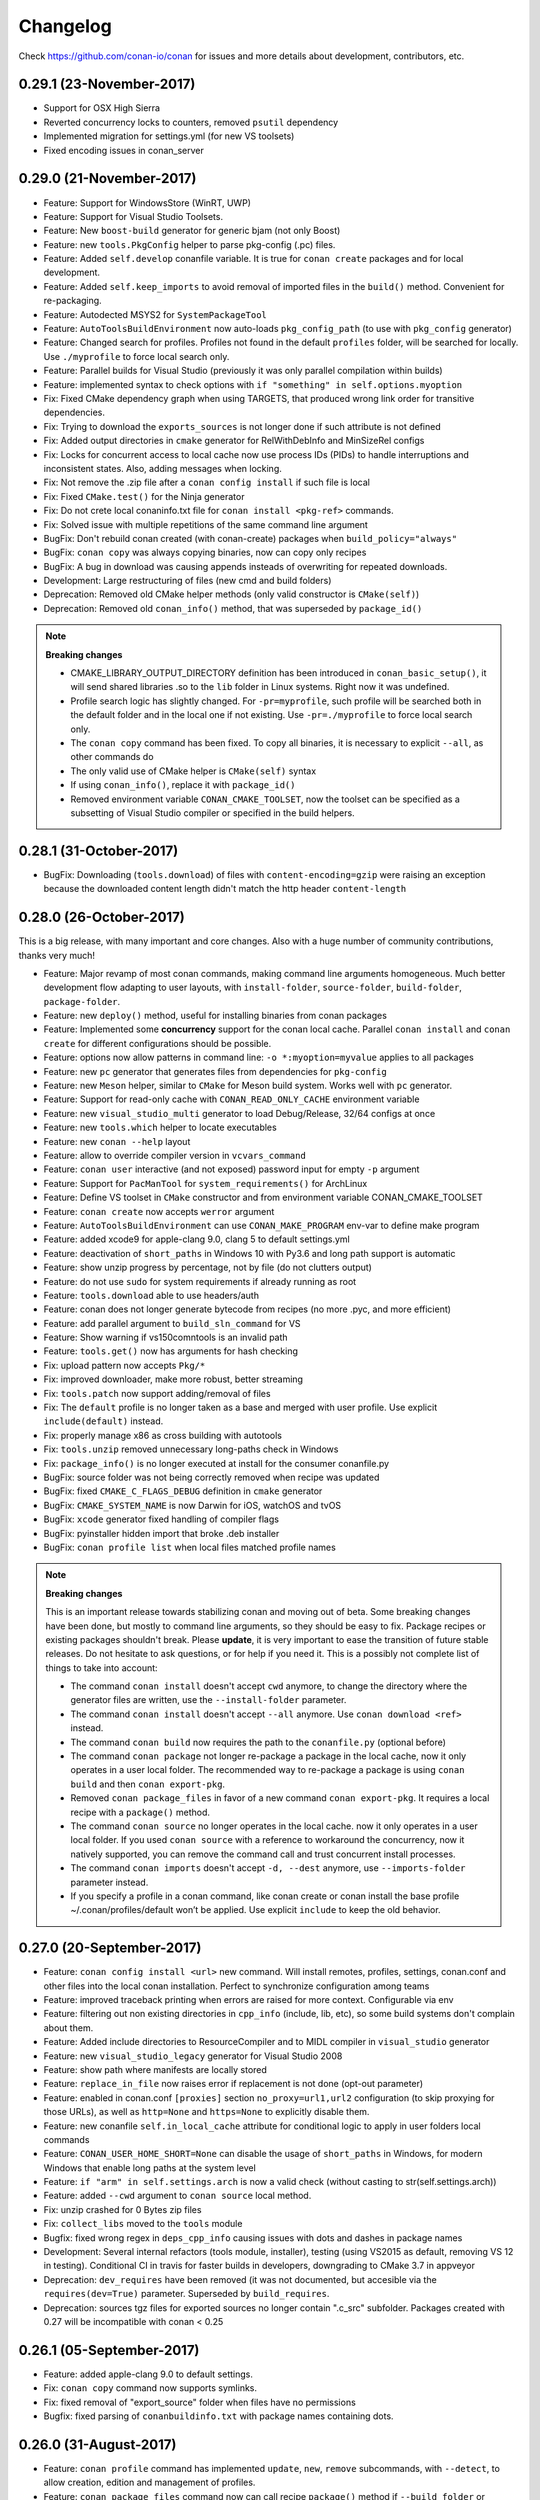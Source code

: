 .. _changelog:


Changelog
=========

Check https://github.com/conan-io/conan for issues and more details about development, contributors, etc.

0.29.1 (23-November-2017)
-------------------------
- Support for OSX High Sierra
- Reverted concurrency locks to counters, removed ``psutil`` dependency
- Implemented migration for settings.yml (for new VS toolsets)
- Fixed encoding issues in conan_server


0.29.0 (21-November-2017)
-------------------------
- Feature: Support for WindowsStore (WinRT, UWP)
- Feature: Support for Visual Studio Toolsets.
- Feature: New ``boost-build`` generator for generic bjam (not only Boost)
- Feature: new ``tools.PkgConfig`` helper to parse pkg-config (.pc) files.
- Feature: Added ``self.develop`` conanfile variable. It is true for ``conan create`` packages and for local development.
- Feature: Added ``self.keep_imports`` to avoid removal of imported files in the ``build()`` method. Convenient for re-packaging.
- Feature: Autodected MSYS2 for ``SystemPackageTool``
- Feature: ``AutoToolsBuildEnvironment`` now auto-loads ``pkg_config_path`` (to use with ``pkg_config`` generator)
- Feature: Changed search for profiles. Profiles not found in the default ``profiles`` folder, will be searched for locally. Use ``./myprofile`` to force local search only.
- Feature: Parallel builds for Visual Studio (previously it was only parallel compilation within builds)
- Feature: implemented syntax to check options with ``if "something" in self.options.myoption``
- Fix: Fixed CMake dependency graph when using TARGETS, that produced wrong link order for transitive dependencies.
- Fix: Trying to download the ``exports_sources`` is not longer done if such attribute is not defined
- Fix: Added output directories in ``cmake`` generator for RelWithDebInfo and MinSizeRel configs
- Fix: Locks for concurrent access to local cache now use process IDs (PIDs) to handle interruptions and inconsistent states. Also, adding messages when locking.
- Fix: Not remove the .zip file after a ``conan config install`` if such file is local
- Fix: Fixed ``CMake.test()`` for the Ninja generator
- Fix: Do not crete local conaninfo.txt file for ``conan install <pkg-ref>`` commands.
- Fix: Solved issue with multiple repetitions of the same command line argument
- BugFix: Don't rebuild conan created (with conan-create) packages when ``build_policy="always"``
- BugFix: ``conan copy`` was always copying binaries, now can copy only recipes
- BugFix: A bug in download was causing appends insteads of overwriting for repeated downloads.
- Development: Large restructuring of files (new cmd and build folders)
- Deprecation: Removed old CMake helper methods (only valid constructor is ``CMake(self)``)
- Deprecation: Removed old ``conan_info()`` method, that was superseded by ``package_id()``


.. note::

  **Breaking changes**

  - CMAKE_LIBRARY_OUTPUT_DIRECTORY definition has been introduced in ``conan_basic_setup()``, it will send shared libraries .so
    to the ``lib`` folder in Linux systems. Right now it was undefined.
  - Profile search logic has slightly changed. For ``-pr=myprofile``, such profile will be searched both in the default folder
    and in the local one if not existing. Use ``-pr=./myprofile`` to force local search only.
  - The ``conan copy`` command has been fixed. To copy all binaries, it is necessary to explicit ``--all``, as other commands do
  - The only valid use of CMake helper is ``CMake(self)`` syntax
  - If using ``conan_info()``, replace it with ``package_id()``
  - Removed environment variable ``CONAN_CMAKE_TOOLSET``, now the toolset can be specified as a subsetting of Visual Studio compiler or specified in the build helpers.

0.28.1 (31-October-2017)
-------------------------

- BugFix: Downloading (``tools.download``) of files with ``content-encoding=gzip`` were raising an exception
  because the downloaded content length didn't match the http header ``content-length``


0.28.0 (26-October-2017)
-------------------------

This is a big release, with many important and core changes. Also with a huge number of community contributions,
thanks very much!

- Feature: Major revamp of most conan commands, making command line arguments homogeneous. Much
  better development flow adapting to user layouts, with ``install-folder``, ``source-folder``,
  ``build-folder``, ``package-folder``.
- Feature: new ``deploy()`` method, useful for installing binaries from conan packages
- Feature: Implemented some **concurrency** support for the conan local cache. Parallel ``conan install``
  and ``conan create`` for different configurations should be possible.
- Feature: options now allow patterns in command line: ``-o *:myoption=myvalue`` applies to all packages
- Feature: new ``pc`` generator that generates files from dependencies for ``pkg-config``
- Feature: new ``Meson`` helper, similar to ``CMake`` for Meson build system. Works well with ``pc`` generator.
- Feature: Support for read-only cache with ``CONAN_READ_ONLY_CACHE`` environment variable
- Feature: new ``visual_studio_multi`` generator to load Debug/Release, 32/64 configs at once 
- Feature: new ``tools.which`` helper to locate executables
- Feature: new ``conan --help`` layout
- Feature: allow to override compiler version in ``vcvars_command``
- Feature: ``conan user`` interactive (and not exposed) password input for empty ``-p`` argument
- Feature: Support for ``PacManTool`` for ``system_requirements()`` for ArchLinux
- Feature: Define VS toolset in ``CMake`` constructor and from environment variable CONAN_CMAKE_TOOLSET
- Feature: ``conan create`` now accepts ``werror`` argument
- Feature: ``AutoToolsBuildEnvironment`` can use ``CONAN_MAKE_PROGRAM`` env-var to define make program
- Feature: added xcode9 for apple-clang 9.0, clang 5 to default settings.yml
- Feature: deactivation of ``short_paths`` in Windows 10 with Py3.6 and long path support is automatic
- Feature: show unzip progress by percentage, not by file (do not clutters output)
- Feature: do not use ``sudo`` for system requirements if already running as root
- Feature: ``tools.download`` able to use headers/auth
- Feature: conan does not longer generate bytecode from recipes (no more .pyc, and more efficient)
- Feature: add parallel argument to ``build_sln_command`` for VS
- Feature: Show warning if vs150comntools is an invalid path
- Feature: ``tools.get()`` now has arguments for hash checking
- Fix: upload pattern now accepts ``Pkg/*``
- Fix: improved downloader, make more robust, better streaming
- Fix: ``tools.patch`` now support adding/removal of files
- Fix: The ``default`` profile is no longer taken as a base and merged with user profile.
  Use explicit ``include(default)`` instead.
- Fix: properly manage x86 as cross building with autotools
- Fix: ``tools.unzip`` removed unnecessary long-paths check in Windows
- Fix: ``package_info()`` is no longer executed at install for the consumer conanfile.py
- BugFix: source folder was not being correctly removed when recipe was updated
- BugFix: fixed ``CMAKE_C_FLAGS_DEBUG`` definition in ``cmake`` generator
- BugFix: ``CMAKE_SYSTEM_NAME`` is now Darwin for iOS, watchOS and tvOS
- BugFix: ``xcode`` generator fixed handling of compiler flags
- BugFix: pyinstaller hidden import that broke .deb installer
- BugFix: ``conan profile list`` when local files matched profile names

.. note::

  **Breaking changes**

  This is an important release towards stabilizing conan and moving out of beta. Some breaking changes have been done,
  but mostly to command line arguments, so they should be easy to fix. Package recipes or existing packages shouldn't break.
  Please **update**, it is very important to ease the transition of future stable releases. Do not hesitate to ask questions,
  or for help if you need it. This is a possibly not complete list of things to take into account:

  - The command ``conan install`` doesn't accept ``cwd`` anymore, to change the directory where the generator
    files are written, use the ``--install-folder`` parameter.
  - The command ``conan install`` doesn't accept ``--all`` anymore. Use ``conan download <ref>`` instead.
  - The command ``conan build`` now requires the path to the ``conanfile.py`` (optional before)
  - The command ``conan package`` not longer re-package a package in the local cache, now it only
    operates in a user local folder. The recommended way to re-package a package is using ``conan build``
    and then ``conan export-pkg``.
  - Removed ``conan package_files`` in favor of a new command ``conan export-pkg``. It requires a local recipe
    with a ``package()`` method.
  - The command ``conan source`` no longer operates in the local cache. now it only operates in a user local folder.
    If you used ``conan source`` with a reference to workaround the concurrency, now it natively supported, you
    can remove the command call and trust concurrent install processes.
  - The command ``conan imports`` doesn't accept ``-d, --dest`` anymore, use ``--imports-folder`` parameter instead.
  - If you specify a profile in a conan command, like conan create or conan install the base profile ~/.conan/profiles/default won’t be applied.
    Use explicit ``include`` to keep the old behavior.



0.27.0 (20-September-2017)
----------------------------
- Feature: ``conan config install <url>`` new command. Will install remotes, profiles, settings, conan.conf and other files into the local conan installation. Perfect to synchronize configuration among teams
- Feature: improved traceback printing when errors are raised for more context. Configurable via env
- Feature: filtering out non existing directories in ``cpp_info`` (include, lib, etc), so some build systems don't complain about them.
- Feature: Added include directories to ResourceCompiler and to MIDL compiler in ``visual_studio`` generator
- Feature: new ``visual_studio_legacy`` generator for Visual Studio 2008
- Feature: show path where manifests are locally stored
- Feature: ``replace_in_file`` now raises error if replacement is not done (opt-out parameter)
- Feature: enabled in conan.conf ``[proxies]`` section ``no_proxy=url1,url2`` configuration (to skip proxying for those URLs), as well as ``http=None`` and ``https=None`` to explicitly disable them.
- Feature: new conanfile ``self.in_local_cache`` attribute for conditional logic to apply in user folders local commands
- Feature: ``CONAN_USER_HOME_SHORT=None`` can disable the usage of ``short_paths`` in Windows, for modern Windows that enable long paths at the system level
- Feature: ``if "arm" in self.settings.arch`` is now a valid check (without casting to str(self.settings.arch))
- Feature: added ``--cwd`` argument to ``conan source`` local method.
- Fix: unzip crashed for 0 Bytes zip files
- Fix: ``collect_libs`` moved to the ``tools`` module
- Bugfix: fixed wrong regex in ``deps_cpp_info`` causing issues with dots and dashes in package names
- Development: Several internal refactors (tools module, installer), testing (using VS2015 as default, removing VS 12 in testing). Conditional CI in travis for faster builds in developers, downgrading to CMake 3.7 in appveyor
- Deprecation: ``dev_requires`` have been removed (it was not documented, but accesible via the ``requires(dev=True)`` parameter. Superseded by ``build_requires``.
- Deprecation: sources tgz files for exported sources no longer contain ".c_src" subfolder. Packages created with 0.27 will be incompatible with conan < 0.25



0.26.1 (05-September-2017)
----------------------------

- Feature: added apple-clang 9.0 to default settings.
- Fix: ``conan copy`` command now supports symlinks.
- Fix: fixed removal of "export_source" folder when files have no permissions
- Bugfix: fixed parsing of ``conanbuildinfo.txt`` with package names containing dots.


0.26.0 (31-August-2017)
------------------------

- Feature: ``conan profile`` command has implemented ``update``, ``new``, ``remove`` subcommands, with ``--detect``, to allow creation, edition and management of profiles.
- Feature: ``conan package_files`` command now can call recipe ``package()`` method if ``--build_folder`` or ``--source_folder`` arguments are defined
- Feature: graph loading algorithm improved to avoid repeating nodes. Results in much faster times for dense graphs, and avoids duplications of private requirements.
- Feature: authentication based on environment variables. Allows very long processes without tokens being expired.
- Feature: Definition of Visual Studio runtime setting ``MD`` or ``MDd`` is now automatic based on build type, not necessary to default in profile.
- Feature: Capturing ``SystemExit`` to return user error codes to the system with ``sys.exit(code)``
- Feature: Added SKIP_RPATH argument to cmake ``conan_basic_setup()`` function
- Feature: Optimized uploads, now uploads will be skipped if there are no changes, irrespective of timestamp
- Feature: Automatic detection of VS 15-2017, via both a ``vs150comntools`` variable, and using ``vswhere.exe``
- Feature: Added NO_OUTPUT_DIRS argument to cmake ``conan_basic_setup()`` function
- Feature: Add support for Chocolatey system package manager for Windows.
- Feature: Improved in conan user home and path storage configuration, better error checks.
- Feature: ``export`` command is now able to export recipes without name or version, specifying the full reference.
- Feature: Added new default settings, Arduino, gcc-7.2
- Feature: Add conan settings to cmake generated file
- Feature: new ``tools.replace_prefix_in_pc_file()`` function to help with .pc files.
- Feature: Adding support for system package tool ``pkgutil`` on Solaris
- Feature: ``conan remote update`` now allows ``--insert`` argument to change remote order
- Feature: Add ``verbose`` definition to ``CMake`` helper.
- Fix: ``conan package`` working locally failed if not specified build_folder
- Fix: Search when using wildcards for version like ``Pkg/*@user/channel``
- Fix: Change current working directory to the conanfile.py one before loading it, so relative python imports or code work.
- Fix: ``package_files`` command now works with ``short_paths`` too.
- Fix: adding missing require of tested package in test_package/conanfile build() method
- Fix: path joining in ``vcvars_command`` for custom VS paths defined via env-vars
- Fix: better managing string escaping in CMake variables
- Fix: ``ExecutablePath`` assignment has been removed from the ``visual_studio`` generator.
- Fix: removing ``export_source`` folder containing exported code, fix issues with read-only files and keeps cache consistency better.
- Fix: Accept 100 return code from yum check-update
- Fix: importing \*.so files from the ``conan new`` generated test templates
- Fix: progress bars display when download/uploads are not multipart (reported size 0)
- Bugfix: fixed wrong OSX ``DYLD_LIBRARY_PATH`` variable for virtual environments
- Bugfix: ``FileCopier`` had a bug that affected ``self.copy()`` commands, changing base reference directory.



0.25.1 (20-July-2017)
---------------------

- Bugfix: Build requires are now applied correctly to test_package projects.
- Fix: Fixed search command to print an error when --table parameter is used without a reference.
- Fix: install() method of the CMake() helper, allows parallel building, change build folder and custom parameters.
- Fix: Controlled errors in migration, print warning if conan is not able to remove a package directory.


0.25.0 (19-July-2017)
----------------------

.. note::

  This release introduces a new layout for the local cache, with dedicated ``export_source`` folder to store the source code exported with ``exports_sources`` feature, which is much cleaner than the old ``.c_src`` subfolder. A migration is included to remove from the local cache packages with the old layout.


- Feature: new ``conan create`` command that supersedes ``test_package`` for creating and testing package. It works even without the test_package folder, and have improved management for user, channel. The test_package recipe no longer defines ``requires``
- Feature: new ``conan get`` command that display (with syntax highlight) package recipes, and any other file from conan: recipes, conaninfo.txt, manifests, etc.
- Feature: new ``conan alias`` command that creates a special package recipe, that works like an **alias** or a **proxy** to other package, allowing easy definition and transparent management of "using the latest minor" and similar policies. Those special alias packages do not appear in the dependency graph.
- Feature: new ``conan search --table=file.html`` command that will output an html file with a graphical representation of available binaries
- Feature: created **default profile**, that replace the ``[settings_default]`` in **conan.conf** and augments it, allowing to define more things like env-vars, options, build_requires, etc.
- Feature: new ``self.user_info`` member that can be used in ``package_info()`` to define custom user variables, that will be translated to general purpose variables by generators.
- Feature: ``conan remove`` learned the ``--outdated`` argument, to remove those binary packages that are outdated from the recipe, both from local cache and remotes
- Feature: ``conan search`` learned the ``--outdated`` argument, to show only those binary packages that are outdated from the recipe, both from local cache and remotes
- Feature: Automatic management ``CMAKE_TOOLCHAIN_FILE`` in ``CMake`` helper for cross-building.
- Feature: created ``conan_api``, a python API interface to conan functionality.
- Feature: new ``cmake.install()`` method of ``CMake`` helper.
- Feature: ``short_paths`` feature now applies also to ``exports_sources``
- Feature: ``SystemPackageTool`` now supports **FreeBSD** system packages
- Feature: ``build_requires`` now manage options too, also default options in package recipes
- Feature: ``conan build`` learned new ``--package_folder`` argument, useful if the build system perform the packaging
- Feature: ``CMake`` helper now defines by default ``CMAKE_INSTALL_PREFIX`` pointing to the current package_folder, so ``cmake.install()`` can transparently execute the packaging.
- Feature: improved command UX with ``--cwd`` arguments to allow define the current directory for the command
- Feature: improved ``VisualStudioBuildEnvironment``
- Feature: transfers now show size (MB, KB) of download/uploaded files, and current status of transfer.
- Feature: ``conan new`` now has arguments to generate CI scripts for Gitlab CI.
- Feature: Added ``MinRelSize`` and ``RelWithDebInfo`` management in ``CMake`` helper.
- Fix: make ``mkdir``, ``rmdir``, ``relative_dirs`` available for import from ``conans`` module.
- Fix: improved detection of Visual Studio default under cygwin environment.
- Fix: ``package_files`` now allows symlinks
- Fix: Windows installer now includes conan_build_info tool.
- Fix: appending environment variables instead of overwriting them when they come from different origins: upstream dependencies and profiles.
- Fix: made opt-in the check of package integrity before uploads, it was taking too much time, and provide little value for most users.
- Fix: Package recipe linter removed some false positives
- Fix: default settings from conan.conf do not fail for constrained settings in recipes.
- Fix: Allowing to define package remote with ``conan remote add_ref`` before download/upload.
- Fix: removed duplicated BUILD_SHARED_LIBS in test_package
- Fix: add "rhel" to list of distros using yum.
- Bugfix: allowing relative paths in ``exports`` and ``exports_sources`` fields
- Bugfix: allow custom user generators with underscore


0.24.0 (15-June-2017)
----------------------
- Feature: ``conan new`` new arguments to generate **Travis-CI** and **Appveyor** files for Continuous Integration
- Feature: Profile files with ``include()`` and variable declaration
- Feature: Added ``RelWithDebInfo/MinRelSize`` to cmake generators
- Feature: Improved linter, removing false positives due to dynamic conanfile attributes
- Feature: Added ``tools.ftp_download()`` function for FTP retrieval
- Feature: Managing symlinks between folders.
- Feature: ``conan remote add`` command learned new ``--insert`` option to add remotes in specific order.
- Feature: support multi-config in the ``SCons`` generator
- Feature: support for gcc 7.1+ detection
- Feature: ``tools`` now are using global ``requests`` and ``output`` instances. Proxies will work for ``tools.download()``
- Feature: ``--json`` parameter added to ``conan info`` command to create a JSON with the ``build_order``.
- Fix: update default repos, now pointing to Bintray.
- Fix: printing ``outdated from recipe`` also for remotes
- Fix: Fix required slash in ``configure_dir`` of ``AutoToolsBuildEnvironment``
- Fix: command ``new`` with very short names, now errors earlier.
- Fix: better error detection for incorrect ``Conanfile.py`` letter case.
- Fix: Improved some cmake robustness using quotes to avoid cmake errors
- BugFix: Fixed incorrect firing of building due to ``--build`` patterns error
- BugFix: Fixed bug with options incorrectly applied to ``build_requires`` and crashing
- Refactor: internal refactors toward having a python api to conan functionality


0.23.1 (05-June-2017)
----------------------
- BugFix: Fixed bug while packaging symlinked folders in build folder, and target not being packaged.
- Relaxed OSX requirement of pyopenssl to <18


0.23.0 (01-June-2017)
---------------------------
- Feature: new ``build_requires`` field and ``build_requirements()`` in package recipes
- Feature: improved commands (source, build, package, package_files) and workflows for local development of packages in user folders.
- Feature: implemented ``no_copy_source`` attribute in recipes to avoid the copy of source code from "source" to "build folder". Created new ``self.source_folder``, ``self.build_folder``, ``self.package_folder`` for recipes to use.
- Feature: improved ``qmake`` generator with multi-config support, resource directories
- Feature: improved exception capture and formatting for all recipe user methods exceptions
- Feature: new ``tools.sha256()`` method
- Feature: folder symlinks working now for packages and upload/download
- Feature: added ``set_find_paths()`` to ``cmake-multi``, to set CMake FindXXX.cmake paths. This will work only for single-config build-systems.
- Feature: using environment variables for ``configure()``, ``requirements()`` and ``test()`` methods
- Feature: added a ``pylintrc`` environment variable in ``conan.conf`` to define a PYLINTRC file with custom style definitions (like indents).
- Feature: fixed ``vcvars`` architecture setting
- Fix: Make ``cacert.pem`` folder use CONAN_USER_HOME if existing
- Fix: fixed ``options=a=b`` option definition
- Fix: ``package_files`` command allows ``--force`` argument to overwrite existing instead of failing
- BugFix: Package names with underscore when parsing ``conanbuildinfo.txt``



0.22.3 (03-May-2017)
----------------------

- Fix: Fixed CMake generator (in targets mode) with linker/exe flags like --framework XXX containing spaces.

0.22.2 (20-April-2017)
----------------------

- Fix: Fixed regression with usernames starting with non-alphabetical characters, introduced by 0.22.0

0.22.1 (18-April-2017)
----------------------

- Fix: "-" symbol available again in usernames. 
- Fix: Added ``future`` requirement to solve an error with pyinstaller generating the Windows installer.


0.22.0 (18-April-2017)
-------------------------
- Feature: ``[build_requires]`` can now be declared in ``profiles`` and apply them to build packages. Those requirements are only installed if the package is required to build from sources, and do not affect its package ID hash, and it is not necessary to define them in the package recipe. Ideal for testing libraries, cross compiling toolchains (like Android), development tools, etc.
- Feature: Much improved support for cross-building. Support for cross-building to **Android** provided, with toolchains installable via ``build_requires``.
- Feature: New ``package_files`` command, that is able to create binary packages directly from user files, without needing to define ``build()`` or ``package()`` methods in the the recipes.
- Feature: command ``conan new`` with a new ``--bare`` option that will create a minimal package recipe, usable with the ``package_files`` command.
- Feature: Improved ``CMake`` helper, with ``test()`` method, automatic setting of BUILD_SHARED_LIBS, better management of variables, support for parallel compilation in MSVC (via /MP)
- Feature: new ``tools.msvc_build_command()`` helper that both sets the Visual vcvars and calls Visual to build the solution. Also ``vcvars_command`` is improved to return non-empty string even if vcvars is set, for easier concatenation.
- Feature: Added package recipe linter, warning for potential errors and also about Python 3 incompatibilities when running from Python 2. Enabled by default can be opt-out.
- Feature: Improvements in HTML output of ``conan info --graph``
- Feature: allow custom path to bash, as configuration and environment variable.
- Fix: Not issuing an unused variable warning in CMake for the CONAN_EXPORTED variable
- Fix: added new ``mips`` architectures and latest compiler versions to default settings.yml
- Fix: Unified username allowed patterns to those used in package references.
- Fix: hardcoded vs15 version in tools.vcvars
- BugFix: Clean crash and improved error messages when manifests mistmatch exists in conan upload.


0.21.2 (04-April-2017)
-------------------------
- Bugfix: virtualenv generator quoting environment variables in Windows.


0.21.1 (23-March-2017)
-------------------------
- BugFix: Fixed missing dependencies in ``AutoToolsBuildEnvironment``
- BugFix: Escaping single quotes in html graph of ``conan info --graph=file.html``
- BugFix: Fixed loading of auth plugins in conan_server
- BugFix: Fixed ``visual_studio`` generator creating XML with dots.


0.21.0 (21-March-2017)
-------------------------
- Feature: ``conan info --graph`` or ``--graph=file.html`` will generate a dependency graph representation in dot or html formats.
- Feature: Added better support and tests for Solaris Sparc.
- Feature: custom authenticators are now possible in ``conan_server`` with plugins.
- Feature: extended ``conan info`` command with path information and filter by packages.
- Feature: enabled conditional binary packages removal with ``conan remove`` with query syntax
- Feature: enabled generation and validation of manifests from ``test_package``.
- Feature: allowing ``options`` definitions in profiles
- Feature: new ``RunEnvironment`` helper, that makes easier to run binaries from dependent packages
- Feature: new ``virtualrunenv`` generator that activates environment variable for execution of binaries from installed packages, without requiring ``imports`` of shared libraries.
- Feature: adding new version modes for ABI compatibility definition in ``package_id()``.
- Feature: Extended ``conan new`` command with new option for ``exports_sources`` example recipe.
- Feature: ``CMake`` helper defining parallel builds for gcc-like compilers via ``--jN``, allowing user definition with environment variable and in conan.conf.
- Feature: ``conan profile`` command now show profiles in alphabetical order.
- Feature: extended ``visual_studio`` generator with more information and binary paths for execution with DLLs paths.
- Feature: Allowing relative paths with $PROFILE_DIR place holder in ``profiles``
- Fix: using only file checksums to decide for modified recipe in remote, for possible concurrent builds & uploads.
- Fix: Improved ``--build`` modes management, with better checks and allowing multiple definitions and mixtures of conditions
- Fix: Replaced warning for non-matching OS to one message stating the cross-build
- Fix: local ``conan source`` command (working in user folder) now properly executes the equivalent of ``exports`` functionality
- Fix: Setting command line arguments to cmake command as CMake flags, while using the TARGETS approach. Otherwise, arch flags like -m32 -m64 for gcc were not applied.
- BugFix: fixed ``conan imports`` destination folder issue.
- BugFix: Allowing environment variables with spaces
- BugFix: fix for CMake with targets usage of multiple flags.
- BugFix: Fixed crash of ``cmake_multi`` generator for "multi-config" packages.


0.20.3 (06-March-2017)
-------------------------
- Fix: Added opt-out for ``CMAKE_SYSTEM_NAME`` automatically added when cross-building, causing users
  providing their own cross-build to fail
- BugFix: Corrected usage of ``CONAN_CFLAGS`` instead of ``CONAN_C_FLAGS`` in cmake targets

0.20.2 (02-March-2017)
-------------------------
- Fix: Regression of ``visual_studio``generator using ``%(ExecutablePath)`` instead of ``$(ExecutablePath)``
- Fix: Regression for ``--build=outdated --build=Pkg`` install pattern


0.20.1 (01-March-2017)
-------------------------
- Fix: Disabled the use of cached settings and options from installed ``conaninfo.txt``
- Fix: Revert the use of quotes in ``cmake`` generator for flags.
- Fix: Allow comments in artifacts.properties
- Fix: Added missing commit for CMake new helpers


0.20.0 (27-February-2017)
-------------------------

**NOTE:** It is important that if you upgrade to this version, all the clients connected to the same
remote, should upgrade too. Packages created with conan>=0.20.0 might not be usable with conan older conan clients.

- Feature: Largely improved management of **environment variables**, declaration in ``package_info()``,
  definition in profiles, in command line, per package, propagation to consumers.
- Feature: New build helpers ``AutotoolsBuildEnvironment``, ``VisualStudioBuildEnvironment``, which
  deprecate ``ConfigureEnvironment``, with much better usage of environment variables
- Feature: New ``virtualbuildenv`` generator that will generate a composable environment with build
  information from installed dependencies.
- Feature: New ``build_id()`` recipe method that allows to define logic to build once, and package
  multiple times without building. E.g.: build once both debug and release artifacts, then package
  separately.
- Feature: **Multi-config packages**. Now packages can provide multi-configuration packages, like
  both debug/release artifacts in the same package, with ``self.cpp_info.debug.libs = [...]`` syntax.
  Not restricted to debug/release, can be used for other purposes.
- Feature: new ``conan config`` command to manage, edit, display ``conan.conf`` entries
- Feature: :ref:`Improvements<building_with_cmake>` to ``CMake`` build helper, now it has ``configure()`` and ``build()`` methods
  for common operations.
- Feature: Improvements to ``SystemPackageTool`` with detection of installed packages, improved 
  implementation, installation of multi-name packages.
- Feature: Unzip with ``tools.unzip`` maintaining permissions (Linux, OSX)
- Feature: ``conan info`` command now allows profiles too
- Feature: new tools ``unix_path()``, ``escape_windows_cmd()``, ``run_in_windows_bash()``, useful
  for autotools projects in Win/MinGW/Msys
- Feature: new context manager ``tools.chdir``, to temporarily change directory.
- Feature: CMake using ``CMAKE_SYSTEM_NAME`` for cross-compiling.
- Feature: Artifactory build-info extraction from traces
- Feature: Attach custom headers to artifacts uploads with an `artifacts.properties` file.
- Feature: allow and copy symlinks while ``conan export``
- Fix: removing quotes in some cmake variables that were generating incorrect builds
- Fix: providing better error messages for non existing binaries, with links to the docs
- Fix: improved error messages if ``tools.patch`` failed
- Fix: adding ``resdirs`` to ``cpp_info`` propagated information, and cmake variables, for directories
  containing resources and other data.
- Fix: printing error messages if a ``--build`` policy doesn't match any package
- Fix: managing VS2017 by ``tools``. Still the manual definition of ``vs150comntools`` required.
- Bug fix: crashes when not supported characters were dumped to terminal by logger
- Bug fix: wrong executable path in Visual Studio generator


0.19.3 (27-February-2017)
-------------------------
- Fix: backward compatibility for new environment variables. New features to be introduced in 0.20
  will produce that ``conaninfo.txt`` will not be correctly parsed, and then package would be "missing".
  This will happen for packages created with 0.20, and consumed with older than 0.19.3
  
NOTE: It is important that you upgrade at least to this version if you are using remotes with packages
that might be created with latest conan releases (like conan.io).


0.19.2 (15-February-2017)
-------------------------
- Bug fix: Fixed bug with remotes behind proxies
- Bug fix: Fixed bug with ``exports_sources`` feature and nested folders
  
  
0.19.1 (02-February-2017)
-------------------------
- Bug fix: Fixed issue with ``conan copy`` followed by ``conan upload`` due to the new ``exports_sources``
  feature.
  
  
0.19.0 (31-January-2017)
-------------------------
- Feature: ``exports_sources`` allows to snapshot sources (like ``exports``) but retrieve them strictly
  when necessary, to build from sources. This can largely improve install times for package recipes
  containing sources
- Feature: new configurable **tracer** able to create structured logs of conan actions: commands, API calls, etc
- Feature: new logger for ``self.run`` actions, able to log information from builds and other commands
  to files, that can afterwards be packaged together with the binaries.
- Feature: support for **Solaris SunOS**
- Feature: ``Version`` helper improved with ``patch, pre, build`` capabilities to handle ``1.3.4-alpha2+build1`` versions
- Feature: compress level of tgz is now configurable via ``CONAN_COMPRESSION_LEVEL`` environment variable,
  default 9. Reducing it can lead to faster compression times, at the expense of slightly bigger archives
- Feature: Add **powershell** support for virtualenv generator in Windows
- Feature: Improved ``system_requirements()`` raising errors when failing, retrying if not successful,
  being able to execute in user space for local recipes
- Feature: new cmake helper macro ``conan_target_link_libraries()``
- Feature: new cmake ``CONAN_EXPORTED`` variable, can be used in CMakeLists.txt to differentiate building
  in the local conan cache as package and building in user space
- Fix: improving the caching of options from ``conan install`` in conaninfo.txt and precedence.
- Fix: conan definition of cmake output dirs has been disabled for ``cmake_multi`` generator
- Fix: ``imports()`` now uses environment variables at "conan install" (but not at "conan imports" yet)
- Fix: ``conan_info()`` method has been renamed to ``package_id()``. Backward compatibility is maintained,
  but it is strongly encouraged to use the new name.
- Fix: ``conan_find_libraries`` now use the NO_CMAKE_FIND_ROOT_PATH parameter for avoiding issue while cross-compiling
- Fix: disallowing duplicate URLs in remotes, better error management
- Fix: improved error message for wildcard uploads not matching any package
- Fix: remove deprecated ``platform.linux_distribution()``, using new "distro" package
- Bugfix: fixed management of ``VerifySSL`` parameter for remotes
- Bugfix: fixed misdetection of compiler version in conanbuildinfo.cmake for apple-clang
- Bugfix: fixed trailing slash in remotes URLs producing crashes
- Refactor: A big refactor has been do to ``options``. Nested options are no longer supported, and
  ``option.suboption`` will be managed as a single string option.


This has been a huge release with contributors of 11 developers. Thanks very much to all of them!


0.18.1 (11-January-2017)
-------------------------
- Bug Fix: Handling of transitive private dependencies in modern cmake targets
- Bug Fix: Missing quotes in CMake macro for modern cmake targets
- Bug Fix: Handling LINK_FLAGS in cmake modern targets
- Bug Fix: Environment variables no propagating to test project with test_package command


0.18.0 (3-January-2017)
-------------------------
- Feature: uploads and downloads with **retries** on failures. This helps to avoid having to fully
  rebuild on CI when a network transfer fails
- Feature: added **SCons** generator
- Feature: support for **Python 3.6**, with several fixes. Added Python 3.6 to CI.
- Feature: show package dates in ``conan info`` command
- Feature: new ``cmake_multi`` generator for multi-configuration IDEs like Visual Studio and XCode
- Feature: support for **Visual Studio 2017**, VS-15
- Feature: **FreeBSD** now passes test suite
- Feature: ``conan upload`` showing error messages or URL of remote
- Feature: **wildcard or pattern upload**. Useful to upload multiple packages to a remote.
- Feature: allow defining **settings as environment variables**. Useful for use cases like dockerized builds.
- Feature: improved ``--help`` messages
- Feature: cmake helper tools to launch conan directly from cmake
- Added **code coverage** for code repository
- Fix: conan.io badges when containing dash
- Fix: manifests errors due to generated .pyc files
- Bug Fix: unicode error messages crashes
- Bug Fix: duplicated build of same binary package for private dependencies
- Bug Fix: duplicated requirement if using version-ranges and ``requirements()`` method.


0.17.2 (21-December-2016)
-------------------------
- Bug Fix: ConfigureEnvironment helper ignoring libcxx setting. #791


0.17.1 (15-December-2016)
-------------------------
- Bug Fix: conan install --all generating corrupted packages. Thanks to @yogeva
- Improved case sensitive folder management.
- Fix: appveyor links in README.


0.17.0 (13-December-2016)
-------------------------
- Feature: support for **modern cmake** with cmake ``INTERFACE IMPORTED`` targets defined per package
- Feature: support for more advanced queries in search.
- Feature: new ``profile list|show`` command, able to list or show details of profiles
- Feature: adding preliminary support for **FreeBSD**
- Feature: added new ``description`` field, to document package contents.
- Feature: generation of **imports manifest** and ``conan imports --undo`` functionality to remove
  imported files
- Feature: optional SSL certificate verification for remotes, to allow self signed certificates
- Feature: allowing custom paths in profiles, so profiles can be easily shared in teams, just
  inside the source repository or elsewhere.
- Feature: fields ``user`` and ``channel`` now available in conan recipes. That allows to declare
  requirements for the same user/channel as the current package.
- Feature: improved conan.io package web, adding description.
- Fix: allow to modify cmake generator in ``CMake`` helper class.
- Fix: added ``strip`` parameter to ``tools.patch()`` utility
- Fix: removed unused dependency to Boto
- Fix: wrong line endings in Windows for conan.conf
- Fix: proper automatic use of ``txt`` and ``env`` generators in ``test_package``
- Bug fix: solved problem when uploading python packages that generated .pyc at execution
- Bug fix: crash when duplicate requires were declared in conanfile
- Bug fix: crash with existing imported files with symlinks
- Bug fix: options missing in "copy install command to clipboard" in web


0.16.1 (05-December-2016)
-------------------------
- Solved bug with ``test_package`` with arguments, like scopes.


0.16.0 (19-November-2016)
-------------------------
**Upgrade**: The ``--build=outdated`` feature had a change in the hash computation, it might report
outdated binaries from recipes. You can re-build the binaries or ignore it (if you haven't changed
your recipes without re-generating binaries)

- Feature: **version ranges**. Conan now supports defining requirements with version range expressions
  like ``Pkg/[>1.2,<1.9||1.0.1]@user/channel``. Check the :ref:`version ranges reference <version_ranges>` for details
- Feature: decoupled ``imports`` from normal install. Now ``conan install --no-imports`` skips the
  imports section.
- Feature: new ``conan imports`` command that will execute the imports section without running install
- Feature: **overriding settings per package**. Now it is possible to specify individual settings
  for each package. This can be specified both in the command line and in ``profiles``
- Feature: **environment variables** definition in the command line, global and per package. This
  allows to define specific environment variables as the compiler (CC, CXX) for a specific package.
  These environment variables can also be defined in ``profiles``. Check :ref:`profiles reference <profiles>`
- Feature: Now conan files copies handle **symlinks**, so files are not duplicated. This will
  save some space and improve download speed in some large packages. To enable it, use
  ``self.copy(..., links=True)``
- Fix: Enabling correct use of **MSYS** in Windows, by using the Windows ``C:/...`` path instead of
  the MSYS ones
- Fix: Several fixes in ``conan search``, both local and in remotes
- Fix: Manifests line endings and order fix, and hash computation fixed (it had wrong ordering)
- Fix: Removed http->https redirection in conan_server that produced some issues for SSL reversed
  proxies
- Fix: Taking into account "ANY" definition of settings and options
- Fix: Improved some error messages and failures to encode OS errors with unicode characters
- Update: added new arch ``ppc64`` to default settings
- Update: updated python-requests library version
- Fix: Using ``generator()`` instead of compiler to decide on cmake multi-configuration for Ninja+cl
  builds
- Improved and completed documentation


0.15.0 (08-November-2016)
-------------------------

**Upgrade**: If you were using the ``short_paths`` feature in Windows for packages with long paths, please
reset your local cache. You could manually remove packages or just run ``conan remove "*"``

- Feature: New ``--build=outdated`` functionality, that allows to build the binary packages for
  those dependencies whose recipe has been changed, or if the binary is not existing. Each
  binary package stores a hash of the recipe to know if they have to be regenerated (are outdated).
  This information is also provided in the ``conan search <ref>`` command. Useful for package
  creators and CI.
- Feature: Extended the ``short_paths`` feature for Windows path limit to the ``package`` folder, so package
  with very long paths, typically in headers in nested folder hierarchies are supported.
- Feature: New ``tool.build_sln_command()`` helper to ``build()`` Microsoft Visual Studio solution (.sln)
  projects
- Feature: Extended the ``source`` and ``package`` command, so together with ``build`` they can be fully
  executed in a user folder, as a convenience for package creation and testing.
- Feature: Extending the scope of ``tools.pythonpath`` to work in local commands too
- Improved the parsing of ``profiles`` and better error messages
- Not adding ``-s`` compiler flag for clang, as it doesn't use it.
- Automatic generation of ``conanenv.txt`` in local cache, warnings if using local commands and no
  ``conanbuildinfo.txt`` and no ``conanenv.txt`` are present to cache the information form install
- Fix: Fixed bug when using empty initial requirements (``requires = ""``)
- Fix: Added ``glob`` hidden import to pyinstaller
- Fix: Fixed minor bugs with ``short_paths`` as local search not listing packages
- Fix: Fixed problem with virtual envs in Windows with paths separator (using / instead of \)
- Fix: Fixed parsing of conanbuildinfo.txt, so the root folder for each dependency is available in local
  commands too
- Fix: Fixed bug in ``test_package`` with the test project using the ``requirements()`` method.



0.14.1 (20-October-2016)
------------------------

- Fixed bug with `short_paths` feature in windows.
- Improved error messages for non-valid `profile` test files.
- Remove downloaded tgz package files from remotes after decompress them. 
- Fixes bug with `install --all` and short_paths


0.14.0 (20-October-2016)
------------------------

- Feature: Added profiles, as user predefined settings and environment variables (as CC and CXX
  for compiler paths). They are stored in files in the conan cache, so they can be easily edited,
  added, and shared. Use them with ``$ conan install --profile=name``
- Feature: ``short_paths`` feature for Windows now also handle long paths for the final package,
  in case that a user library has a very long final name, with nested subfolders.
- Feature: Added ``tools.cpu_count()`` as a helper to retrieve the number of cores, so it can be
  used in concurrent builds
- Feature: Detects cycles in the dependency graph, and raise error instead of exhausting recursion
  limits
- Feature: Conan learned the ``--werror`` option that will raise error and stop installation under
  some cases treated as warnings otherwise: Duplicated dependencies, or dependencies conflicts
- Feature: New ``env`` generator that generates a text file with the environment variables defined
  by dependencies, so it can be stored. Such file is parsed by ``$ conan build`` to be able to use
  such environment variables for ``self.deps_env_info`` too, in the same way it uses the ``txt``
  generator to load variables for ``self.deps_cpp_info``.
- Fix: Do not print progress bars when output is a file
- Fix: Improved the local conan search, using options too in the query ``conan search -q option=value``
- Fix: Boto dependency updated to 2.43.0 (necessary for ArchLinux)
- Fix: Simplified the ``conan package`` command, removing unused and confusing options, and more
  informative messages about errors and utility of this command.
- Fix: More fixes and improvements on ``ConfigureEnvironment``, mainly for Windows
- Fix: Conan now does not generate a ``conanbuildinfo.txt`` file when doing ``$ conan install <PkgRef>``
- Bug fix: Files of a package recipe are "touched" to update their timestamps to current time when
  retrieved, otherwise some build systems as Ninja can have problems with them.
- Bug fix: ``qmake`` generator now uses quotes to handle paths with spaces
- Bug fix: Fixed ``OSInfo`` to return the short distro name instead of the long one.
- Bug fix: fixed transitivy of ```private`` dependencies


0.13.3 (13-October-2016)
------------------------

This minor solves some problems with ``ConfigureEnvironment``, mainly for Windows, but also fixes
other things:

- Fixed concatenation problems in Windows for several environment variables. Fixed problems with
  path with spaces
- A batch file is created in Windows to be called, as ``if defined`` structures doesn't seem to
  work in the command line.
- The ``vcvars_command`` from ``tools`` now checks the Visual Studio environment variable, if it is
  already set, it will check it with the current project settings, throwing an error if not matching,
  returning an empty command if matches.
- Added a ``compile_flags`` property to ``ConfigureEnvironment``, to be passed in the command line
  to the compiler, but not as environment variables
- Added ``defines`` to environment for nix systems, it was not being handled before
- Added new tests, compiling simple projects and diamond dependencies with cmake, cl (msvc), gcc (gcc in linux, mingw in win)
  and clang (OSX), for a better coverage of the ``ConfigureEnvironment`` functionality.
- Fixed wrong ``CPP_INCLUDE_PATH``, it is now ``CPLUS_INCLUDE_PATH``


0.13.0 (03-October-2016)
------------------------

**IMPORTANT UPGRADE ISSUE:** There was a small error in the computation of binary packages IDs, that
has been addressed by conan 0.13. It affects to third level (and higher) binary packages, i.e. A
and B in A->B->C->D, which binaries **must** be regenerated for the new hashes. If you don't plan
to provide support for older conan releases (<=0.12), which would be reasonable, you should remove
all binaries first (``conan remove -p``, works both locally and remotely), then re-build your binaries.

Features:

- Streaming from/to disk for all uploads/downloads. Previously, this was done for memory, but conan
  started to have issues for huge packages (>many hundreds Mbs), that sometimes could be alleviated
  using Python 64 bits distros. This issues should be alleviated now
- New security system that allows capturing and checking the package recipes and binaries manifests
  into user folders (project or any other folder). That ensures that packages cannot be replaced,
  hacked, forged, changed or wrongly edited, either locally or in any remote server, without notice.
- Possible to handle and reuse python code in recipes. Actually, conan can be used as a package
  manager for python, by adding the package path to ``env_info.PYTHONPATH``. Useful if you want to
  reuse common python code between different package recipes.
- Avoiding re-compress the tgz for packages after uploads if it didn't change.
- New command ``conan source`` that executes the ``source()`` method of a given conanfile. Very
  useful for CI, if desired to run in parallel the construction of different binaries.
- New propagation of ``cpp_info``, so it now allows for capturing binary packages libraries with new
  ``collect_libs()`` helper, and access to created binaries to compute the ``package_info()`` in general.
- Command ``test_package`` now allows the ``--update`` option, to automatically update dependencies.
- Added new architectures for ``ppc64le`` and detection for ``AArch64``
- New methods for defining requires effect over binary packages ID (hash) in ``conan_info()``
- Many bugs fixes: error in ``tools.download`` with python 3, restore correct prompt in virtualenvs,
  bug if removing an option in ``config_options()``, setup.py bug...
  
This release has contributions from @tru, @raulbocanegra, @tivek, @mathieu, and the feedback of many
other conan users, thanks very much to all of them!



0.12.0 (13-September-2016)
--------------------------
- Major changes to **search** api and commands. Decoupled the search of package recipes, from the
  search of binary packages.
- Fixed bug that didn't allow to ``export`` or ``upload`` packages with settings restrictions if the
  restrictions didn't match the host settings
- Allowing disabling color output with ``CONAN_COLOR_DISPLAY=0`` environment variable, or to configure
  color schema for light console backgrounds with ``CONAN_COLOR_DARK=1`` environment variable
- Imports can use absolute paths, and files copied from local conan cache to those paths will not
  be removed when ``conan install``. Can be used as a way to install machine-wise things (outside
  conan local cache)
- More robust handling of failing transfers (network disconnect), and inconsistent status after such
- Large internal refactor for storage managers. Improved implementations and decoupling between
  server and client
- Fixed slow ``conan remove`` for caches with many packages due to slow deletion of empty folders
- Always allowing explicit options scopes, ``- o Package:option=value`` as well as the implicit
  ``-o option=value`` for current ``Package``, for consistency
- Fixed some bugs in client-server auth process.
- Allow to extract ``.tar`` files in ``tools.unzip()``
- Some helpers for ``conan_info()``, as ``self.info.requires.clear()`` and removal of settings and options


0.11.1 (31-August-2016)
-----------------------
- New error reporting for failures in conanfiles, including line number and offending line, much
  easier for package creators
- Removed message requesting to create an account in ``conan.io`` for other remotes
- Removed localhost:9300 remote that was added by default mostly for demo purposes. Clarified in docs.
- Fixed usernames case-sensitivity in conan_server, due to ConfigParser it was forcing lowercase
- Handling unicode characters in remote responses, fixed crash
- Added new compilers gcc 6.2, clang 8.0 to the default ``settings.yml``
- Bumped cryptography, boto and other conan dependencies, mostly for ArchLinux compatibility and
  new OSX security changes


0.11.0 (3-August-2016)
----------------------
- New solution for the path length limit in Windows, more robust and complete. Package conanfile.py
  just have to declare an attribute ``short_paths=True`` and everything will be managed. The old
  approach is deprecated and totally removed, so no shorts_paths.conf file is necessary. It should
  fix also the issues with uploads/retrievals.
- New ``virtualenv`` generator that generates ``activate`` and ``deactivate`` scripts that set
  environment variables in the current shell. It is very useful, for example to install tools
  (like CMake, MinGW) with conan packages, so multiple versions can be installed in the same machine,
  and switch between them just by activating such virtual environments. Packages for MinGW and CMake
  are already available as a demo
- ConfigureEnvironment takes into account environment variables, defined in packages in new ``env_info``,
  which is similar to ``cpp_info`` but for environment information (like paths).
- New per-package **build_policy**, which can be set to ``always`` or ``missing``, so it is not
  necessary to create packages or specify the ``--build`` parameter in command line. Useful for example
  in header only libraries or to create packages that always get the latest code from a branch in a github
  repository.
- Command ``conan test_package`` now executes by default a ``conan export`` with smarter package
  reference deduction. It is introduced as opt-out behavior.
- Conan ``export`` command avoids copying ``test_package/build`` temporary files in case of ``export=*``
- Now, ``package_info()`` allows absolute paths in ``includedir``, ``libdirs`` and ``bindirs``, so
  wrapper packages can be defined that use system or manually installed libraries.
- LDFLAGS in ``ConfigureEnvironment`` management of OSX frameworks.
- Options allow the ``ANY`` value, so such option would accept any value. For example a commit of a
  git repository, useful to create packages that can build any specific commit of a git repo.
- Added gcc 5.4 to the default settings, as well as MinGW options (Exceptions, threads...)
- Command ``conan info`` learned a new option to output the packages from a project dependency tree that
  should be rebuilt in case of a modification of a certain package. It outputs a machine readable **ordered**
  list of packages to be built in that order. Useful for CI systems.
- Better management of incomplete, dirty or failed ``source`` directories (e.g. in case of a user
  interrupting with Ctrl+C a git clone inside the ``source()`` method.
- Added tools for easier detection of different OS versions and distributions, as well as command
  wrappers to install system packages (apt, yum). They use ``sudo`` via a new environment variable
  CONAN_SYSREQUIRES_SUDO, so using sudo is opt-in/out, for users with different sudo needs. Useful for ``system_requirements()``
- Deprecated the ``config()`` method (still works, for backwards compatibility), but has been replaced
  by a ``config_options()`` to modify options based on settings, and a ``configure()`` method for
  most use cases. This removes a nasty behaviour of having the ``config()`` method called twice with 
  side effects.
- Now, running a ``conan install MyLib/0.1@user/channel`` to directly install packages without any
  consuming project, is also able to generate files with the ``-g`` option. Useful for installing
  tool packages (MinGW, CMake) and generate ``virtualenvs``.
- Many small fixes and improvements: detect compiler bug in Py3, search was crashing for remotes,
  conan new failed if the package name had a dash, etc.
- Improved some internal duplications of code, refactored many tests. 

This has been a big release. Practically 100% of the released features are thanks to active users
feedback and contributions. Thanks very much again to all of them!



0.10.0 (29-June-2016)
---------------------
- **conan new** command, that creates conan package conanfile.py templates, with a ``test_package`` package test (-t option),
  also for header only packages (-i option)
- Definition of **scopes**. There is a default **dev** scope for the user project, but any other scope (test, profile...) can be defined and used in packages. They can be used to fire extra processes (as running tests), but they do not affect the package binares, and are not included in the package IDs (hash).
- Definition of **dev_requires**. Those are requirements that are only retrieved when the package is in **dev** scope, otherwise they are not. They do not affect the binary packages. Typical use cases would be test libraries or build scripts.
- Allow **shorter paths** for specific packages, which can be necessary to build packages with very long path names (e.g. Qt) in Windows.
- Support for bzip2 and gzip decompression in ``tools``
- Added ``package_folder`` attribute to conanfile, so the ``package()`` method can for example call ``cmake install`` to create the package.
- Added ``CONAN_CMAKE_GENERATOR`` environment variable that allows to override the ``CMake`` default generator. That can be useful to build with Ninja instead of the default Unix Makefiles
- Improved ``ConfigureEnvironment`` with include paths in CFLAGS and CPPFLAGS, and fixed bug.
- New ``conan user --clean`` option, to completely remove all user data for all remotes.
- Allowed to raise ``Exceptions`` in ``config()`` method, so it is easier for package creators to raise under non-supported configurations
- Fixed many small bugs and other small improvements

As always, thanks very much to all contributors and users providing feedback.

0.9.2 (11-May-2016)
-------------------
- **Fixed download bug** that made it specially slow to download, even crash. Thanks to github @melmdk for fixing it.
- **Fixed cmake check of CLang**, it was being skipped
- **Improved performance**. Check for updates has been removed from install, made it opt-in in ``conan info`` command, as it
  was very slow, seriously affecting performance of large projects.
- Improved internal representation of graph, also improves performance for large projects.
- Fixed bug in ``conan install --update``


0.9 (3-May-2016)
----------------

- **Python 3** "experimental" support. Now the main conan codebase is Python 2 and 3 compatible. 
  Python 2 still the reference platform, Python 3 stable support in next releases.
- Create and share your **own custom generators for any build system or tool**. With "generator packages",
  you can write a generator just as any other package, upload it, modify and version it, etc. Require
  them by reference, as any other package, and pull it into your projects dynamically.
- **Premake4** initial experimental support via a generator package. Check https://www.conan.io/source/PremakeGen/0.1/memsharded/testing
- Very large **re-write of the documentation**. New "creating packages" sections with in-source and out-source explicit examples.
  Please read it! :)
- Improved ``conan test``. Renamed ``test`` to ``test_package`` both for the command and the folder,
  but backwards compatibility remains. Custom folder name also possible. 
  **Adapted test layout** might require minor changes to your package test, 
  automatic warnings added for your convenience.
- Upgraded pyinstaller to generate binary OS installers from 2.X to 3.1
- ``conan search`` now has command line options:, less verbose, verbose, extra verbose
- Added variable with full list of dependencies in conanbuildinfo.cmake
- Several minor bugfixes (check github issues)
- Improved ``conan user`` to manage user login to multiple remotes


0.8.4 (28-Mar-2016)
-------------------

- Fixed linker problems with the new apple-clang 7.3 due to libraries with no setted timestamp.
- Added apple-clang 7.3 to default settings
- Fixed default libcxx for apple-clang in auto detection of base conan.conf


0.8 (15-Mar-2016)
-----------------

- New **conan remote** command to manage remotes. Redesigned remotes architecture, now allows
  to work with several remotes in a more consistent, powerful and "git-like" way. New remotes
  registry keeps track of the remote of every installed package, and this information is shown
  in ``conan info`` command too. Also, it keeps different user logins for different remotes, to
  improve support in corporate environments running in-house servers.
- New **update** functionality. Now it is possible to ``conan install --update`` to update packages
  that became obsolete because new ones were uploaded to the corresponding remote. Conan commands
  as install and info show information about the status of the local packages compared with the
  remote ones. In this way, using latest versions during development is much more natural.
- Added new **compiler.libcxx** setting in order to support the different c++ standard libraries.
  It can take libstdc++, libstdc++11 or libc++ values to take into account different standard
  libraries for modern gcc and clang compilers. It is also possible to remove not needed settings,
  like this one in pure C projects, with the new syntax: ``del self.settings.compiler.libcxx``
- Conan **virtual environment**: Define a custom conan directory with **CONAN_USER_HOME** env variable,
  and have a per project or per workspace storage for your dependencies. So you can isolate your
  dependencies and even bundle them within your project, by just setting the CONAN_USER_HOME
  variable to your ``<project>/deps`` folder, for example. This also improves support for continuous
  integration CI systems, in which many builds from different users could be run in parallel.
- Better conanfile download method. More stable and now checks (opt-out) the **ssl certificates**.
- Lots of improvements: Increased library name length limit, Improved and cleaner output messages.
- Fixed several minor bugs: removing empty folders, case sensitive exports, arm settings detection.
- Introduced the concept of **"package recipe"** that refers to conanfile.py and exported files.
- Improved settings display in web, with new "copy install command to clipboard" to assist in
  installing packages discovered in web.
- The OSX installer, problematic with latest OSX releases, has been deprecated in favour
  of homebrew and pip install procedures.



0.7 (5-Feb-2016)
----------------

- Custom conanfile names are allowed for developing. With ``--file`` option you can define
  the file you want to use, allowing for ``.conaninfo.txt`` or having multiple ``conanfile_dev.py``,
  ``conanfile_test.py`` besides the standard ``conanfile.py`` which is used for sharing the package.
  Inheritance is allowed, e.g. ``conanfile_dev.py`` might extend/inherit from ``conanfile.py``.
- New ``conan copy`` command that can be used to copy/rename packages, promote them between channels,
  forking other users packages.
- New ``--all`` and ``--package`` options for ``conan install`` that allows to download one, several,
  or all package configurations for a given reference.
- Added ``patch()`` tool to easily patch sources if necessary.
- New **qmake** and **qbs** generators
- Upload of conanfile **exported** files is also **tgz'd**, allowing fast upload/downloads of
  full sources if desired, avoiding retrieval of sources from externals sources.
- ``conan info`` command improved showing info of current project too
- Output of ``run()`` can be redirected to buffer string for processing, or even removed.
- Added **proxy** configuration to conan.conf for users behinds proxies.
- Large improvements in commands output, prefixed with package reference, and much clear.
- Updated settings for more versions of gcc and new arm architectures
- Treat dependencies includes as SYSTEM in cmake, so no warnings are raised
- Deleting source folder after ``conan export`` so no manual removal is needed
- Normalizing to CRLF generated user files in Win
- Better detection and checks for compilers as VS, apple-clang
- Fixed CMAKE_SHARED_LINKER_FLAGS typo in cmake files
- Large internal refactor in generators


0.6 (11-Jan-2016)
-----------------

- New cmake variables in cmake generator to make FindPackage work better thanks to the underlaying FindLibrary. Now many FindXXX.cmake work "as-is" and the package creator does not have to create a custom override, and consumers can use packages transparently with the originals FindXXX.cmakes
- New "conan info" command that shows the full dependency graph and details (license, author, url, dependants, dependencies) for each dependency.
- New environment helper with a ConfigureEnvironment class, that is able to translate conan information to autotools configure environment definition
- Relative importing from conanfiles now is possible. So if you have common functionality between different packages, you can reuse those python files by importing them from the conanfile.py. Note that export="..." might be necessary, as packages as to be self-contained.
- Added YouCompleteMe generator for vim auto-completion of dependencies.
- New "conanfile_directory" property that points to the file in which the conanfile.py is located. This helps if using the conanfile.py "build" method to build your own project as a project, not a package, to be able to use any workflow, out-of-source builds, etc.
- Many edits and improvements in help, docs, output messages for many commands.
- All cmake syntax in modern lowercase
- Fixed several minor bugs: gcc detection failure when gcc not installed, missing import, copying source->build failing when symlinks


0.5 (18-Dec-2015)
-----------------

- New cmake functionality allows package creators to provide cmake finders, so that package consumers
  can use their CMakeLists.txt with typical FindXXX.cmake files, without any change to them. CMake CONAN_CMAKE_MODULES_PATH
  added, so that package creators can provide any additional cmake scripts for consumers.
- Now it is possible to generate out-of-source and multiple configuration installations for the
  same project, so you can switch between them without having to ``conan install`` again. Check :ref:`the new workflows<workflows>`
- New qmake generator (thanks @dragly)
- Improved removal/deletion of folders with shutil.rmtree, so ``conan remove`` commands and other
  processes requiring deletion of folders do not fail due to permissions and require manual deletion.
  This is an improvement, especially in Win.
- Created ``pip`` package, so conan can be installed via: ``pip install conan``
- Released ``pyinstaller`` code for the creation of binaries from conan python source code. Distros package creators can
  create packages for the conan apps easily from those binaries.
- Added md5, sha1, sha256 helpers in ``tools``, so external downloads from ``conanfile.py`` files ``source()``
  can be checked.
- Added latest gcc versions to default ``settings.yml``
- Added CI support for conan development: travis-ci, appveyor
- Improved human-readability for download progress, help messages.
- Minor bug fixes
  


